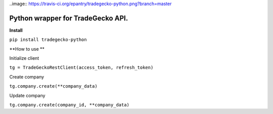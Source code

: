 ..image:: https://travis-ci.org/epantry/tradegecko-python.png?branch=master


Python wrapper for TradeGecko API.
==================================

**Install**

``pip install tradegecko-python``


**How to use **

Initialize client

``tg = TradeGeckoRestClient(access_token, refresh_token)``

Create company

``tg.company.create(**company_data)``

Update company

``tg.company.create(company_id, **company_data)``
